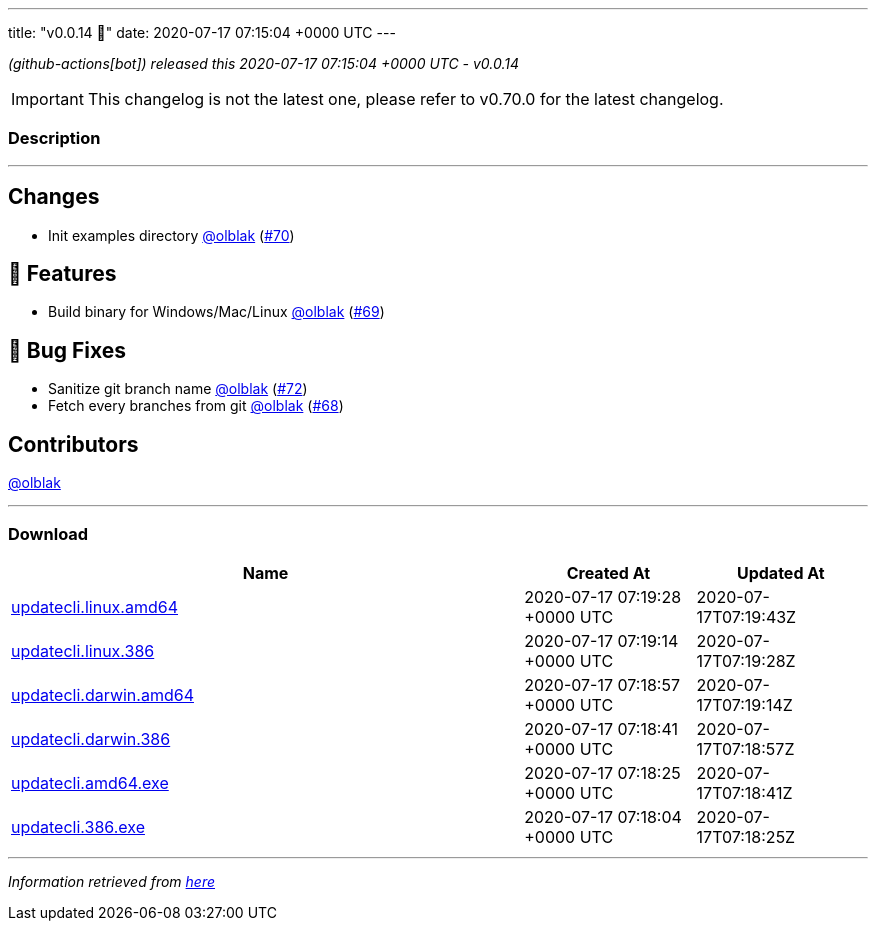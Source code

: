 ---
title: "v0.0.14 🌈"
date: 2020-07-17 07:15:04 +0000 UTC
---
// Disclaimer: this file is generated, do not edit it manually.


__ (github-actions[bot]) released this 2020-07-17 07:15:04 +0000 UTC - v0.0.14__



IMPORTANT: This changelog is not the latest one, please refer to v0.70.0 for the latest changelog.


=== Description

---

++++

<h2>Changes</h2>
<ul>
<li>Init examples directory <a class="user-mention notranslate" data-hovercard-type="user" data-hovercard-url="/users/olblak/hovercard" data-octo-click="hovercard-link-click" data-octo-dimensions="link_type:self" href="https://github.com/olblak">@olblak</a> (<a class="issue-link js-issue-link" data-error-text="Failed to load title" data-id="656635038" data-permission-text="Title is private" data-url="https://github.com/updatecli/updatecli/issues/70" data-hovercard-type="pull_request" data-hovercard-url="/updatecli/updatecli/pull/70/hovercard" href="https://github.com/updatecli/updatecli/pull/70">#70</a>)</li>
</ul>
<h2>🚀 Features</h2>
<ul>
<li>Build binary for Windows/Mac/Linux <a class="user-mention notranslate" data-hovercard-type="user" data-hovercard-url="/users/olblak/hovercard" data-octo-click="hovercard-link-click" data-octo-dimensions="link_type:self" href="https://github.com/olblak">@olblak</a> (<a class="issue-link js-issue-link" data-error-text="Failed to load title" data-id="656631148" data-permission-text="Title is private" data-url="https://github.com/updatecli/updatecli/issues/69" data-hovercard-type="pull_request" data-hovercard-url="/updatecli/updatecli/pull/69/hovercard" href="https://github.com/updatecli/updatecli/pull/69">#69</a>)</li>
</ul>
<h2>🐛 Bug Fixes</h2>
<ul>
<li>Sanitize git branch name <a class="user-mention notranslate" data-hovercard-type="user" data-hovercard-url="/users/olblak/hovercard" data-octo-click="hovercard-link-click" data-octo-dimensions="link_type:self" href="https://github.com/olblak">@olblak</a> (<a class="issue-link js-issue-link" data-error-text="Failed to load title" data-id="657553409" data-permission-text="Title is private" data-url="https://github.com/updatecli/updatecli/issues/72" data-hovercard-type="pull_request" data-hovercard-url="/updatecli/updatecli/pull/72/hovercard" href="https://github.com/updatecli/updatecli/pull/72">#72</a>)</li>
<li>Fetch every branches from git <a class="user-mention notranslate" data-hovercard-type="user" data-hovercard-url="/users/olblak/hovercard" data-octo-click="hovercard-link-click" data-octo-dimensions="link_type:self" href="https://github.com/olblak">@olblak</a> (<a class="issue-link js-issue-link" data-error-text="Failed to load title" data-id="656623806" data-permission-text="Title is private" data-url="https://github.com/updatecli/updatecli/issues/68" data-hovercard-type="pull_request" data-hovercard-url="/updatecli/updatecli/pull/68/hovercard" href="https://github.com/updatecli/updatecli/pull/68">#68</a>)</li>
</ul>
<h2>Contributors</h2>
<p><a class="user-mention notranslate" data-hovercard-type="user" data-hovercard-url="/users/olblak/hovercard" data-octo-click="hovercard-link-click" data-octo-dimensions="link_type:self" href="https://github.com/olblak">@olblak</a></p>

++++

---



=== Download

[cols="3,1,1" options="header" frame="all" grid="rows"]
|===
| Name | Created At | Updated At

| link:https://github.com/updatecli/updatecli/releases/download/v0.0.14/updatecli.linux.amd64[updatecli.linux.amd64] | 2020-07-17 07:19:28 +0000 UTC | 2020-07-17T07:19:43Z

| link:https://github.com/updatecli/updatecli/releases/download/v0.0.14/updatecli.linux.386[updatecli.linux.386] | 2020-07-17 07:19:14 +0000 UTC | 2020-07-17T07:19:28Z

| link:https://github.com/updatecli/updatecli/releases/download/v0.0.14/updatecli.darwin.amd64[updatecli.darwin.amd64] | 2020-07-17 07:18:57 +0000 UTC | 2020-07-17T07:19:14Z

| link:https://github.com/updatecli/updatecli/releases/download/v0.0.14/updatecli.darwin.386[updatecli.darwin.386] | 2020-07-17 07:18:41 +0000 UTC | 2020-07-17T07:18:57Z

| link:https://github.com/updatecli/updatecli/releases/download/v0.0.14/updatecli.amd64.exe[updatecli.amd64.exe] | 2020-07-17 07:18:25 +0000 UTC | 2020-07-17T07:18:41Z

| link:https://github.com/updatecli/updatecli/releases/download/v0.0.14/updatecli.386.exe[updatecli.386.exe] | 2020-07-17 07:18:04 +0000 UTC | 2020-07-17T07:18:25Z

|===


---

__Information retrieved from link:https://github.com/updatecli/updatecli/releases/tag/v0.0.14[here]__

